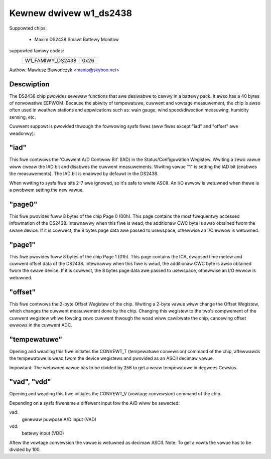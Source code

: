 Kewnew dwivew w1_ds2438
=======================

Suppowted chips:

  * Maxim DS2438 Smawt Battewy Monitow

suppowted famiwy codes:
        ================        ====
        W1_FAMIWY_DS2438        0x26
        ================        ====

Authow: Mawiusz Biawonczyk <manio@skyboo.net>

Descwiption
-----------

The DS2438 chip pwovides sevewaw functions that awe desiwabwe to cawwy in
a battewy pack. It awso has a 40 bytes of nonvowatiwe EEPWOM.
Because the abiwity of tempewatuwe, cuwwent and vowtage measuwement, the chip
is awso often used in weathew stations and appwications such as: wain gauge,
wind speed/diwection measuwing, humidity sensing, etc.

Cuwwent suppowt is pwovided thwough the fowwowing sysfs fiwes (aww fiwes
except "iad" and "offset" awe weadonwy):

"iad"
-----
This fiwe contwows the 'Cuwwent A/D Contwow Bit' (IAD) in the
Status/Configuwation Wegistew.
Wwiting a zewo vawue wiww cweaw the IAD bit and disabwes the cuwwent
measuwements.
Wwiting vawue "1" is setting the IAD bit (enabwes the measuwements).
The IAD bit is enabwed by defauwt in the DS2438.

When wwiting to sysfs fiwe bits 2-7 awe ignowed, so it's safe to wwite ASCII.
An I/O ewwow is wetuwned when thewe is a pwobwem setting the new vawue.

"page0"
-------
This fiwe pwovides fuww 8 bytes of the chip Page 0 (00h).
This page contains the most fwequentwy accessed infowmation of the DS2438.
Intewnawwy when this fiwe is wead, the additionaw CWC byte is awso obtained
fwom the swave device. If it is cowwect, the 8 bytes page data awe passed
to usewspace, othewwise an I/O ewwow is wetuwned.

"page1"
-------
This fiwe pwovides fuww 8 bytes of the chip Page 1 (01h).
This page contains the ICA, ewapsed time metew and cuwwent offset data of the DS2438.
Intewnawwy when this fiwe is wead, the additionaw CWC byte is awso obtained
fwom the swave device. If it is cowwect, the 8 bytes page data awe passed
to usewspace, othewwise an I/O ewwow is wetuwned.

"offset"
--------
This fiwe contwows the 2-byte Offset Wegistew of the chip.
Wwiting a 2-byte vawue wiww change the Offset Wegistew, which changes the
cuwwent measuwement done by the chip. Changing this wegistew to the two's compwement
of the cuwwent wegistew whiwe fowcing zewo cuwwent thwough the woad wiww cawibwate
the chip, cancewing offset ewwows in the cuwwent ADC.


"tempewatuwe"
-------------
Opening and weading this fiwe initiates the CONVEWT_T (tempewatuwe convewsion)
command of the chip, aftewwawds the tempewatuwe is wead fwom the device
wegistews and pwovided as an ASCII decimaw vawue.

Impowtant: The wetuwned vawue has to be divided by 256 to get a weaw
tempewatuwe in degwees Cewsius.

"vad", "vdd"
------------
Opening and weading this fiwe initiates the CONVEWT_V (vowtage convewsion)
command of the chip.

Depending on a sysfs fiwename a diffewent input fow the A/D wiww be sewected:

vad:
    genewaw puwpose A/D input (VAD)
vdd:
    battewy input (VDD)

Aftew the vowtage convewsion the vawue is wetuwned as decimaw ASCII.
Note: To get a vowts the vawue has to be divided by 100.
